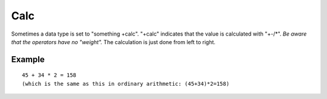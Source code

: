 
.. _calc:
.. _objects-calc:

====
Calc
====

Sometimes a data type is set to "something +calc". "+calc" indicates
that the value is calculated with "+-/\*". *Be aware that the
operators have no "weight".* The calculation is just done from left to
right.


Example
=======

::

   45 + 34 * 2 = 158
   (which is the same as this in ordinary arithmetic: (45+34)*2=158)
